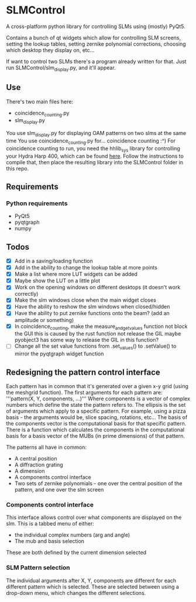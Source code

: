 * SLMControl
A cross-platform python library for controlling SLMs using (mostly) PyQt5.

Contains a bunch of qt widgets which allow for controlling SLM screens,
setting the lookup tables, setting zernike polynomial corrections,
choosing which desktop they display on, etc...

If want to control two SLMs there's a program already written for that.
Just run SLMControl/slm_display.py, and it'll appear.

** Use
   There's two main files here:
   - coincidence_counting.py
   - slm_display.py
     
   You use slm_display.py for displaying OAM patterns on two slms at the same time
   You use coincidence_counting.py for... coincidence counting :^)
   For coincidence counting to run, you need the hhlib_sys library for controlling 
   your Hydra Harp 400, which can be found [[https://github.com/HWQuantum/coincidence-counter][here]].
   Follow the instructions to compile that, then place the resulting library into the SLMControl
   folder in this repo.

** Requirements
*** Python requirements
    - PyQt5
    - pyqtgraph
    - numpy

** Todos
   - [X] Add in a saving/loading function
   - [X] Add in the ability to change the lookup table at more points
   - [X] Make a list where more LUT widgets can be added
   - [X] Maybe show the LUT on a little plot
   - [X] Work on the opening windows on different desktops (it doesn't work correctly)
   - [X] Make the slm windows close when the main widget closes
   - [X] Have the ability to reshow the slm windows when closed/hidden
   - [X] Have the ability to put zernike functions onto the beam? (add an amplitude or something)
   - [X] In coincidence_counting, make the measure_and_get_values function not block the GUI
     this is caused by the rust function not release the GIL
     maybe pyobject3 has some way to release the GIL in this function?
   - [ ] Change all the set value functions from .set_values() to .setValue() to mirror the pyqtgraph widget function

     
** Redesigning the pattern control interface
Each pattern has in common that it's generated over a given x-y grid (using the meshgrid function). 
The first arguments for each pattern are:
'''pattern(X, Y, components, ...)'''
Where components is a vector of complex numbers which define the state the pattern refers to.
The ellipsis is the set of arguments which apply to a specific pattern. For example, using a pizza basis - the arguments would be, slice spacing, rotations, etc...
The basis of the components vector is the computational basis for that specific pattern.
There is a function which calculates the components in the computational basis for a basis vector of the MUBs (in prime dimensions) of that pattern.

The patterns all have in common:
- A central position
- A diffraction grating
- A dimension
- A components control interface
- Two sets of zernike polynomials - one over the central position of the pattern, and one over the slm screen

*** Components control interface
This interface allows control over what components are displayed on the slm. 
This is a tabbed menu of either:
- the individual complex numbers (arg and angle)
- The mub and basis selection
These are both defined by the current dimension selected

*** SLM Pattern selection
The individual arguments after X, Y, components are different for each different pattern which is selected.
These are selected between using a drop-down menu, which changes the different selections.
